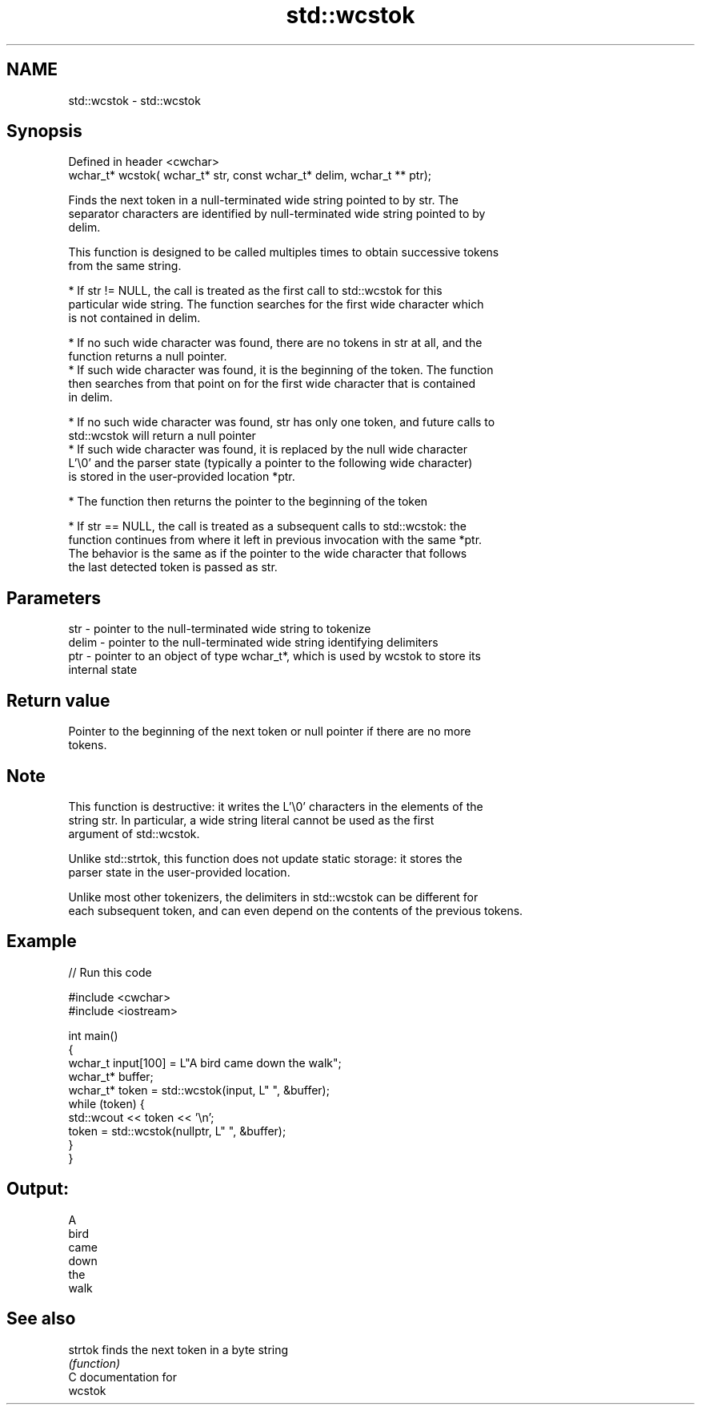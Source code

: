 .TH std::wcstok 3 "2020.11.17" "http://cppreference.com" "C++ Standard Libary"
.SH NAME
std::wcstok \- std::wcstok

.SH Synopsis
   Defined in header <cwchar>
   wchar_t* wcstok( wchar_t* str, const wchar_t* delim, wchar_t ** ptr);

   Finds the next token in a null-terminated wide string pointed to by str. The
   separator characters are identified by null-terminated wide string pointed to by
   delim.

   This function is designed to be called multiples times to obtain successive tokens
   from the same string.

     * If str != NULL, the call is treated as the first call to std::wcstok for this
       particular wide string. The function searches for the first wide character which
       is not contained in delim.

     * If no such wide character was found, there are no tokens in str at all, and the
       function returns a null pointer.
     * If such wide character was found, it is the beginning of the token. The function
       then searches from that point on for the first wide character that is contained
       in delim.

     * If no such wide character was found, str has only one token, and future calls to
       std::wcstok will return a null pointer
     * If such wide character was found, it is replaced by the null wide character
       L'\\0' and the parser state (typically a pointer to the following wide character)
       is stored in the user-provided location *ptr.

     * The function then returns the pointer to the beginning of the token

     * If str == NULL, the call is treated as a subsequent calls to std::wcstok: the
       function continues from where it left in previous invocation with the same *ptr.
       The behavior is the same as if the pointer to the wide character that follows
       the last detected token is passed as str.

.SH Parameters

   str   - pointer to the null-terminated wide string to tokenize
   delim - pointer to the null-terminated wide string identifying delimiters
   ptr   - pointer to an object of type wchar_t*, which is used by wcstok to store its
           internal state

.SH Return value

   Pointer to the beginning of the next token or null pointer if there are no more
   tokens.

.SH Note

   This function is destructive: it writes the L'\\0' characters in the elements of the
   string str. In particular, a wide string literal cannot be used as the first
   argument of std::wcstok.

   Unlike std::strtok, this function does not update static storage: it stores the
   parser state in the user-provided location.

   Unlike most other tokenizers, the delimiters in std::wcstok can be different for
   each subsequent token, and can even depend on the contents of the previous tokens.

.SH Example

   
// Run this code

 #include <cwchar>
 #include <iostream>
  
 int main()
 {
     wchar_t input[100] = L"A bird came down the walk";
     wchar_t* buffer;
     wchar_t* token = std::wcstok(input, L" ", &buffer);
     while (token) {
         std::wcout << token << '\\n';
         token = std::wcstok(nullptr, L" ", &buffer);
     }
 }

.SH Output:

 A
 bird
 came
 down
 the
 walk

.SH See also

   strtok finds the next token in a byte string
          \fI(function)\fP 
   C documentation for
   wcstok
